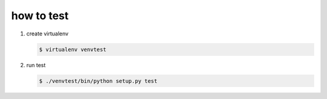 ===========
how to test
===========

1. create virtualenv

   .. code-block:: console

      $ virtualenv venvtest

2. run test

   .. code-block:: console

      $ ./venvtest/bin/python setup.py test
